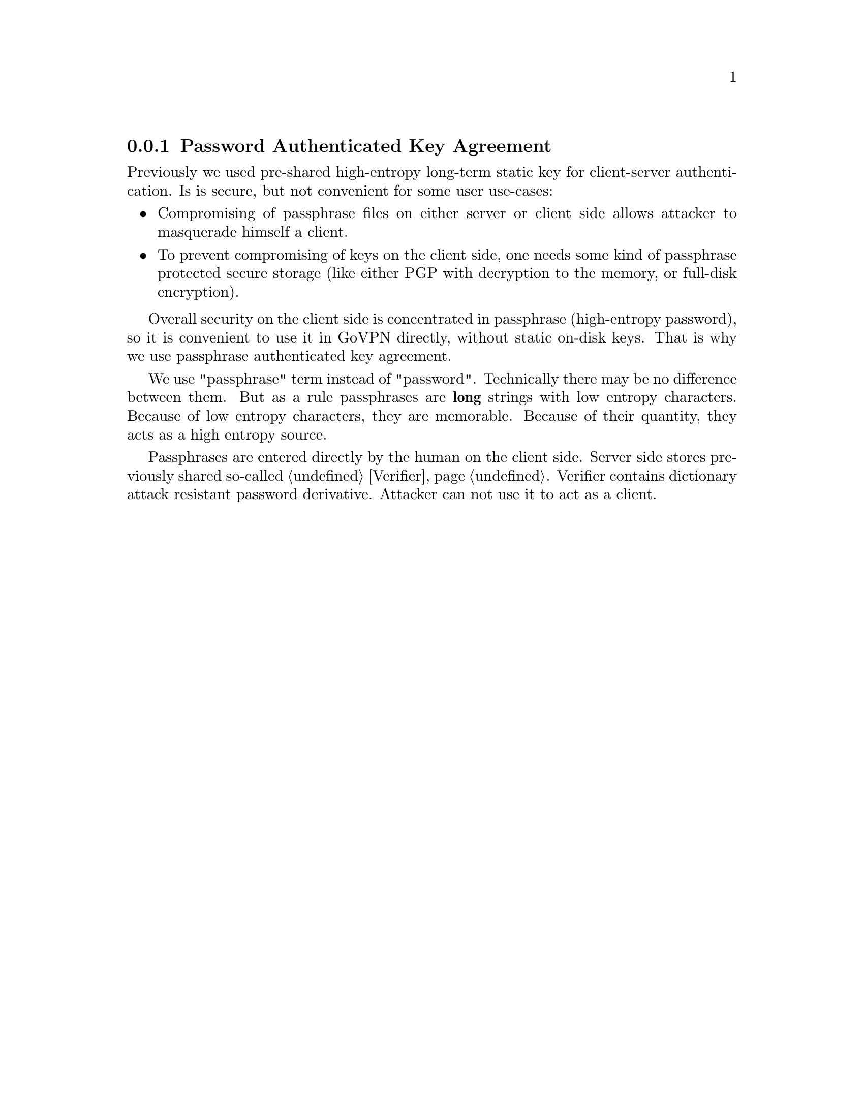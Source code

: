 @node PAKE
@subsection Password Authenticated Key Agreement

Previously we used pre-shared high-entropy long-term static key for
client-server authentication. Is is secure, but not convenient for some
user use-cases:

@itemize
@item Compromising of passphrase files on either server or client side
allows attacker to masquerade himself a client.
@item To prevent compromising of keys on the client side, one needs some
kind of passphrase protected secure storage (like either PGP with
decryption to the memory, or full-disk encryption).
@end itemize

Overall security on the client side is concentrated in passphrase
(high-entropy password), so it is convenient to use it in GoVPN
directly, without static on-disk keys. That is why we use passphrase
authenticated key agreement.

We use "passphrase" term instead of "password". Technically there may be
no difference between them. But as a rule passphrases are @strong{long}
strings with low entropy characters. Because of low entropy characters,
they are memorable. Because of their quantity, they acts as a high
entropy source.

Passphrases are entered directly by the human on the client side. Server
side stores previously shared so-called @ref{Verifier, verifier}. Verifier
contains dictionary attack resistant password derivative. Attacker can not
use it to act as a client.
